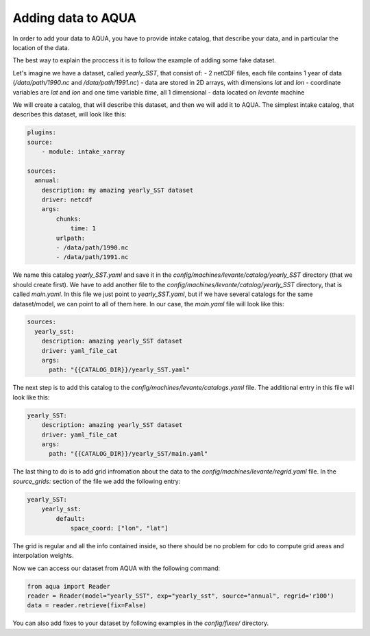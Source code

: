 Adding data to AQUA
===================

In order to add your data to AQUA, you have to provide intake catalog, that describe your data, 
and in particular the location of the data.

The best way to explain the proccess it is to follow the example of adding some fake dataset.

Let's imagine we have a dataset, called `yearly_SST`, that consist of:
- 2 netCDF files, each file contains 1 year of data (`/data/path/1990.nc` and `/data/path/1991.nc`)
- data are stored in 2D arrays, with dimensions `lat` and `lon`
- coordinate variables are `lat` and `lon` and one time variable `time`, all 1 dimensional
- data located on `levante` machine

We will create a catalog, that will describe this dataset, and then we will add it to AQUA. 
The simplest intake catalog, that describes this dataset, will look like this:

.. code-block:: yaml

    plugins:
    source:
        - module: intake_xarray

    sources:
      annual:
        description: my amazing yearly_SST dataset    
        driver: netcdf
        args:
            chunks:
                time: 1
            urlpath:
            - /data/path/1990.nc
            - /data/path/1991.nc

We name this catalog `yearly_SST.yaml` and save it in the `config/machines/levante/catalog/yearly_SST` directory (that we should create first).
We have to add another file to the `config/machines/levante/catalog/yearly_SST` directory, that is called `main.yaml`. 
In this file we just point to `yearly_SST.yaml`, but if we have several catalogs for the same dataset/model, we can point to all of them here.
In our case, the `main.yaml` file will look like this:

.. code-block:: yaml

    sources:
      yearly_sst:
        description: amazing yearly_SST dataset
        driver: yaml_file_cat
        args:
          path: "{{CATALOG_DIR}}/yearly_SST.yaml"


The next step is to add this catalog to the `config/machines/levante/catalogs.yaml` file. The additional entry in this file will look like this:

.. code-block:: yaml

    yearly_SST:
        description: amazing yearly_SST dataset
        driver: yaml_file_cat
        args:
          path: "{{CATALOG_DIR}}/yearly_SST/main.yaml"

The last thing to do is to add grid infromation about the data to the `config/machines/levante/regrid.yaml` file. In the `source_grids:`
section of the file we add the following entry:

.. code-block:: yaml

    yearly_SST:
        yearly_sst:
            default:
                space_coord: ["lon", "lat"]

The grid is regular and all the info contained inside, so there should be no problem for cdo to compute grid areas and interpolation weights.

Now we can access our dataset from AQUA with the following command:

.. code-block:: python

    from aqua import Reader
    reader = Reader(model="yearly_SST", exp="yearly_sst", source="annual", regrid='r100')
    data = reader.retrieve(fix=False)


You can also add fixes to your dataset by following examples in the `config/fixes/` directory.






